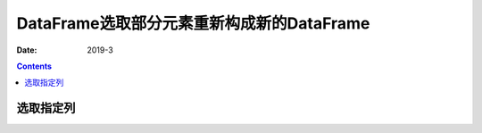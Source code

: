.. _pandas.DataFrame.select:

======================================================================================================================================================
DataFrame选取部分元素重新构成新的DataFrame
======================================================================================================================================================

:Date: 2019-3

.. contents::




选取指定列
======================================================================================================================================================

.. code-block:: python
    :linenos:

    data = data[['a', 'b']]


